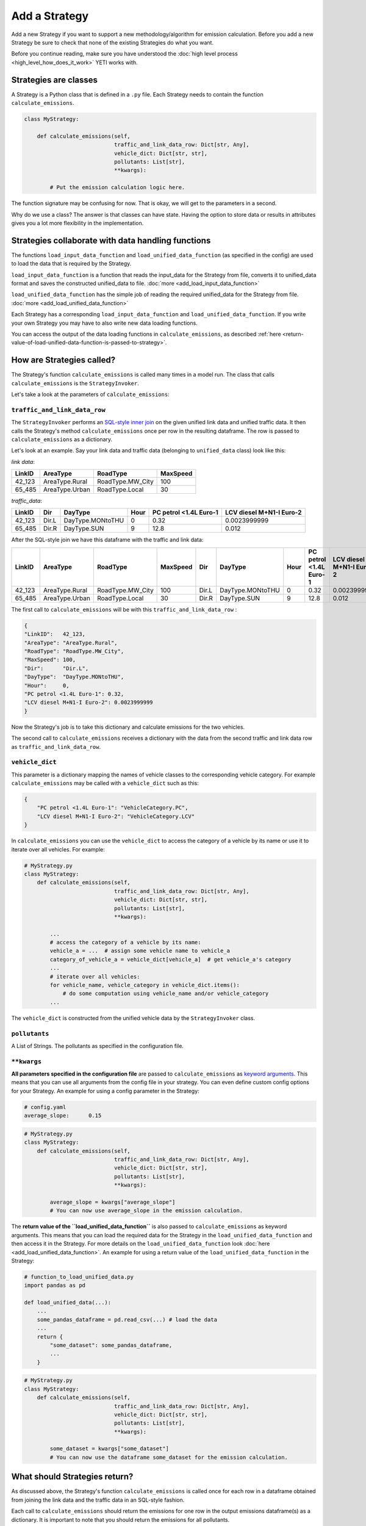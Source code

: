 .. _add-strategy:

Add a Strategy
==============

Add a new Strategy if you want to support a new methodology/algorithm for emission calculation.
Before you add a new Strategy be sure to check that none of the existing Strategies do what you want.

Before you continue reading, make sure you have understood the :doc:`high level process <high_level_how_does_it_work>`
YETI works with.

Strategies are classes
----------------------

A Strategy is a Python class that is defined in a ``.py`` file. Each Strategy needs to contain the function
``calculate_emissions``.

.. code-block:: python

    class MyStrategy:

        def calculate_emissions(self,
                                traffic_and_link_data_row: Dict[str, Any],
                                vehicle_dict: Dict[str, str],
                                pollutants: List[str],
                                **kwargs):

            # Put the emission calculation logic here.

The function signature may be confusing for now. That is okay, we will get to the parameters in a second.

Why do we use a class? The answer is that classes can have state. Having the option to store data or results
in attributes gives you a lot more flexibility in the implementation.

Strategies collaborate with data handling functions
---------------------------------------------------

The functions ``load_input_data_function`` and ``load_unified_data_function`` (as specified in the config)
are used to load the data that is required by the Strategy.

``load_input_data_function`` is a function that reads the input_data for the Strategy from file, converts it to
unified_data format and saves the constructed unified_data to file. :doc:`more <add_load_input_data_function>`

``load_unified_data_function`` has the simple job of reading the required unified_data for the Strategy from
file. :doc:`more <add_load_unified_data_function>`

Each Strategy has a corresponding ``load_input_data_function`` and ``load_unified_data_function``.
If you write your own Strategy you may have to also write new data loading functions.

You can access the output of the data loading functions in ``calculate_emissions``, as described
:ref:`here <return-value-of-load-unified-data-function-is-passed-to-strategy>`.

How are Strategies called?
--------------------------

The Strategy's function ``calculate_emissions`` is called many times in a model run. The class that calls
``calculate_emissions`` is the ``StrategyInvoker``.

Let's take a look at the parameters of ``calculate_emissions``:

``traffic_and_link_data_row``
^^^^^^^^^^^^^^^^^^^^^^^^^^^^^
The ``StrategyInvoker`` performs an
`SQL-style inner join <https://www.w3resource.com/sql/joins/perform-an-inner-join.php>`_ on the given
unified link data and unified traffic data. It then calls the Strategy's method ``calculate_emissions`` once per row
in the resulting dataframe. The row is passed to ``calculate_emissions`` as a dictionary.

Let's look at an example. Say your link data and traffic data (belonging to ``unified_data`` class) look like this:

*link data*:

====== ============== ================ ========
LinkID AreaType       RoadType         MaxSpeed
====== ============== ================ ========
42_123 AreaType.Rural RoadType.MW_City 100
65_485 AreaType.Urban RoadType.Local   30
====== ============== ================ ========

*traffic_data*:

====== ===== ================ ==== ====================== ========================
LinkID Dir   DayType          Hour PC petrol <1.4L Euro-1 LCV diesel M+N1-I Euro-2
====== ===== ================ ==== ====================== ========================
42_123 Dir.L DayType.MONtoTHU 0    0.32                   0.0023999999
65_485 Dir.R DayType.SUN      9    12.8                   0.012
====== ===== ================ ==== ====================== ========================

After the SQL-style join we have this dataframe with the traffic and link data:

====== ============== ================ ======== ===== ================ ==== ====================== ========================
LinkID AreaType       RoadType         MaxSpeed Dir   DayType          Hour PC petrol <1.4L Euro-1 LCV diesel M+N1-I Euro-2
====== ============== ================ ======== ===== ================ ==== ====================== ========================
42_123 AreaType.Rural RoadType.MW_City 100      Dir.L DayType.MONtoTHU 0    0.32                   0.0023999999
65_485 AreaType.Urban RoadType.Local   30       Dir.R DayType.SUN      9    12.8                   0.012
====== ============== ================ ======== ===== ================ ==== ====================== ========================

The first call to ``calculate_emissions`` will be with this ``traffic_and_link_data_row`` :

.. code-block:: python

    {
    "LinkID":   42_123,
    "AreaType": "AreaType.Rural",
    "RoadType": "RoadType.MW_City",
    "MaxSpeed": 100,
    "Dir":      "Dir.L",
    "DayType":  "DayType.MONtoTHU",
    "Hour":     0,
    "PC petrol <1.4L Euro-1": 0.32,
    "LCV diesel M+N1-I Euro-2": 0.0023999999
    }

Now the Strategy's job is to take this dictionary and calculate emissions for the two vehicles.

The second call to ``calculate_emissions`` receives a dictionary with the data from the second
traffic and link data row as ``traffic_and_link_data_row``.

``vehicle_dict``
^^^^^^^^^^^^^^^^
This parameter is a dictionary mapping the names of vehicle classes to the corresponding vehicle category. For example
``calculate_emissions`` may be called with a ``vehicle_dict`` such as this:

.. code-block:: python

    {
        "PC petrol <1.4L Euro-1": "VehicleCategory.PC",
        "LCV diesel M+N1-I Euro-2": "VehicleCategory.LCV"
    }

In ``calculate_emissions`` you can use the ``vehicle_dict`` to access the category of a vehicle by its name or
use it to iterate over all vehicles. For example:

.. code-block:: python

    # MyStrategy.py
    class MyStrategy:
        def calculate_emissions(self,
                                traffic_and_link_data_row: Dict[str, Any],
                                vehicle_dict: Dict[str, str],
                                pollutants: List[str],
                                **kwargs):

            ...
            # access the category of a vehicle by its name:
            vehicle_a = ...  # assign some vehicle name to vehicle_a
            category_of_vehicle_a = vehicle_dict[vehicle_a]  # get vehicle_a's category
            ...
            # iterate over all vehicles:
            for vehicle_name, vehicle_category in vehicle_dict.items():
                # do some computation using vehicle_name and/or vehicle_category
            ...


The ``vehicle_dict`` is constructed from the unified vehicle data by the ``StrategyInvoker`` class.

``pollutants``
^^^^^^^^^^^^^^
A List of Strings. The pollutants as specified in the configuration file.

``**kwargs``
^^^^^^^^^^^^
**All parameters specified in the configuration file** are passed to ``calculate_emissions`` as
`keyword arguments <https://treyhunner.com/2018/04/keyword-arguments-in-python/>`_. This means that you
can use all arguments from the config file in your strategy. You can even define custom
config options for your Strategy. An example for using a config parameter in the Strategy:

.. code-block:: yaml

    # config.yaml
    average_slope:      0.15

.. code-block:: python

    # MyStrategy.py
    class MyStrategy:
        def calculate_emissions(self,
                                traffic_and_link_data_row: Dict[str, Any],
                                vehicle_dict: Dict[str, str],
                                pollutants: List[str],
                                **kwargs):

            average_slope = kwargs["average_slope"]
            # You can now use average_slope in the emission calculation.

.. _return-value-of-load-unified-data-function-is-passed-to-strategy:

The **return value of the ``load_unified_data_function``** is also passed to ``calculate_emissions`` as keyword
arguments. This means that you can load the required data for the Strategy in the
``load_unified_data_function`` and then access it in the Strategy. For more details
on the ``load_unified_data_function`` look :doc:`here <add_load_unified_data_function>`.
An example for using a return value of the ``load_unified_data_function`` in the Strategy:

.. code-block:: python

    # function_to_load_unified_data.py
    import pandas as pd

    def load_unified_data(...):
        ...
        some_pandas_dataframe = pd.read_csv(...) # load the data
        ...
        return {
            "some_dataset": some_pandas_dataframe,
            ...
        }

.. code-block:: python

    # MyStrategy.py
    class MyStrategy:
        def calculate_emissions(self,
                                traffic_and_link_data_row: Dict[str, Any],
                                vehicle_dict: Dict[str, str],
                                pollutants: List[str],
                                **kwargs):

            some_dataset = kwargs["some_dataset"]
            # You can now use the dataframe some_dataset for the emission calculation.

What should Strategies return?
------------------------------
As discussed above, the Strategy's function ``calculate_emissions`` is called once for each row in a dataframe
obtained from joining the link data and the traffic data in an SQL-style fashion.

Each call to ``calculate_emissions`` should return the emissions for one row in the output emissions dataframe(s) as
a dictionary. It is important to note that you should return the emissions for all pollutants.

The ``StrategyInvoker`` will associate the emissions with the right link ID, day type, hour and direction and
save the emissions to disc.

One emissions file per pollutant
^^^^^^^^^^^^^^^^^^^^^^^^^^^^^^^^
Most Strategies want to output a single csv file for each pollutant with emission data for that pollutant.
To do so, a Strategy should return one dictionary with emissions per pollutant in the parameter ``pollutants``
on each call to ``calculate_emissions``.

For example:

Let's say ``calculate_emissions`` was called with this ``traffic_and_link_data_row``:

.. code-block:: python

    {
    "LinkID":   42_123,
    "AreaType": "AreaType.Rural",
    "RoadType": "RoadType.MW_City",
    "MaxSpeed": 100,
    "Dir":      "Dir.L",
    "DayType":  "DayType.MONtoTHU",
    "Hour":     0,
    "PC petrol <1.4L Euro-1": 0.32,
    "LCV diesel M+N1-I Euro-2": 0.0023999999
    }

Also let's say that the parameter pollutants is ``[PollutantType.NOx, PollutantType.CO]``.

The Strategy should then return a dictionary in this format:

.. code-block:: python

    {
    "PollutantType.NOx": {
        "PC petrol <1.4L Euro-1":   some_emissions_value_for_NOx,
        "LCV diesel M+N1-I Euro-2": some_other_emissions_value_for_NOx
        },
    "PollutantType.CO": {
        "PC petrol <1.4L Euro-1":   some_emissions_value_for_CO,
        "LCV diesel M+N1-I Euro-2": some_other_emissions_value_for_CO
        }
    }

This will result in the following rows being added to the emissions dataframes that are saved to disc:

NOx emissions:

====== ===== ================ ==== ============================ ==================================
LinkID Dir   DayType          Hour PC petrol <1.4L Euro-1 LCV   diesel M+N1-I Euro-2
====== ===== ================ ==== ============================ ==================================
42_123 Dir.L DayType.MONtoTHU 0    some_emissions_value_for_NOx some_other_emissions_value_for_NOx
====== ===== ================ ==== ============================ ==================================

CO emissions:

====== ===== ================ ==== ============================ ==================================
LinkID Dir   DayType          Hour PC petrol <1.4L Euro-1 LCV   diesel M+N1-I Euro-2
====== ===== ================ ==== ============================ ==================================
42_123 Dir.L DayType.MONtoTHU 0    some_emissions_value_for_CO  some_other_emissions_value_for_CO
====== ===== ================ ==== ============================ ==================================

Multiple emission files per pollutant
^^^^^^^^^^^^^^^^^^^^^^^^^^^^^^^^^^^^^
Some Strategies want to output multiple emissions files per pollutant. This can be done by adding more
dictionaries to the return dictionary.

For example:

Let's say that ``calculate_emissions`` is called with the same ``pollutants`` and ``traffic_and_link_data`` as in
the example above.
If we want the Strategy to output two emissions files per pollutant, we should return a dictionary like this:

.. code-block:: python

    {
    "PollutantType.NOx_type_A":
        {
        "PC petrol <1.4L Euro-1": some type a emissions value for NOx,
        "LCV diesel M+N1-I Euro-2": some other type a emissions value for NOx,
        ...
        },
    "PollutantType.NOx_type_B":
        {
        "PC petrol <1.4L Euro-1": some type b emissions value for NOx,
        "LCV diesel M+N1-I Euro-2": some other type b emissions value for NOx,
        ...
        },
    "PollutantType.CO_type_A":
        {
        "PC petrol <1.4L Euro-1": some type a emissions value for CO,
        "LCV diesel M+N1-I Euro-2": some other type a emissions value for CO,
        ...
        },
    "PollutantType.CO_type_B":
        {
        "PC petrol <1.4L Euro-1": some type b emissions value for CO,
        "LCV diesel M+N1-I Euro-2": some other type b emissions value for CO,
        ...
        }
    }

This will create two emissions files per pollutant, one with type a emissions and one with type b emissions. You don't need
to stick to the names "type_A" and "type_B". Also you can return as many nested dictionaries as you want to create
as many emissions files as you want.